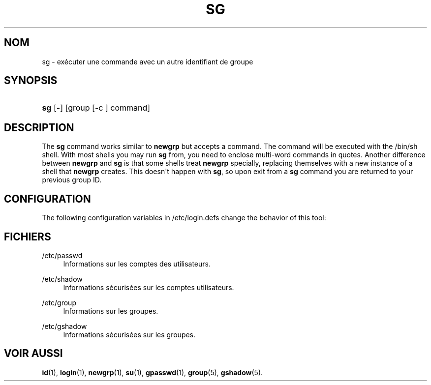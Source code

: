 '\" t
.\"     Title: sg
.\"    Author: Julianne Frances Haugh
.\" Generator: DocBook XSL Stylesheets vsnapshot <http://docbook.sf.net/>
.\"      Date: 08/11/2022
.\"    Manual: Commandes utilisateur
.\"    Source: shadow-utils 4.13
.\"  Language: French
.\"
.TH "SG" "1" "08/11/2022" "shadow\-utils 4\&.13" "Commandes utilisateur"
.\" -----------------------------------------------------------------
.\" * Define some portability stuff
.\" -----------------------------------------------------------------
.\" ~~~~~~~~~~~~~~~~~~~~~~~~~~~~~~~~~~~~~~~~~~~~~~~~~~~~~~~~~~~~~~~~~
.\" http://bugs.debian.org/507673
.\" http://lists.gnu.org/archive/html/groff/2009-02/msg00013.html
.\" ~~~~~~~~~~~~~~~~~~~~~~~~~~~~~~~~~~~~~~~~~~~~~~~~~~~~~~~~~~~~~~~~~
.ie \n(.g .ds Aq \(aq
.el       .ds Aq '
.\" -----------------------------------------------------------------
.\" * set default formatting
.\" -----------------------------------------------------------------
.\" disable hyphenation
.nh
.\" disable justification (adjust text to left margin only)
.ad l
.\" -----------------------------------------------------------------
.\" * MAIN CONTENT STARTS HERE *
.\" -----------------------------------------------------------------
.SH "NOM"
sg \- ex\('ecuter une commande avec un autre identifiant de groupe
.SH "SYNOPSIS"
.HP \w'\fBsg\fR\ 'u
\fBsg\fR [\-] [group\ [\-c\ ]\ command]
.SH "DESCRIPTION"
.PP
The
\fBsg\fR
command works similar to
\fBnewgrp\fR
but accepts a command\&. The command will be executed with the
/bin/sh
shell\&. With most shells you may run
\fBsg\fR
from, you need to enclose multi\-word commands in quotes\&. Another difference between
\fBnewgrp\fR
and
\fBsg\fR
is that some shells treat
\fBnewgrp\fR
specially, replacing themselves with a new instance of a shell that
\fBnewgrp\fR
creates\&. This doesn\*(Aqt happen with
\fBsg\fR, so upon exit from a
\fBsg\fR
command you are returned to your previous group ID\&.
.SH "CONFIGURATION"
.PP
The following configuration variables in
/etc/login\&.defs
change the behavior of this tool:
.SH "FICHIERS"
.PP
/etc/passwd
.RS 4
Informations sur les comptes des utilisateurs\&.
.RE
.PP
/etc/shadow
.RS 4
Informations s\('ecuris\('ees sur les comptes utilisateurs\&.
.RE
.PP
/etc/group
.RS 4
Informations sur les groupes\&.
.RE
.PP
/etc/gshadow
.RS 4
Informations s\('ecuris\('ees sur les groupes\&.
.RE
.SH "VOIR AUSSI"
.PP
\fBid\fR(1),
\fBlogin\fR(1),
\fBnewgrp\fR(1),
\fBsu\fR(1),
\fBgpasswd\fR(1),
\fBgroup\fR(5), \fBgshadow\fR(5)\&.
